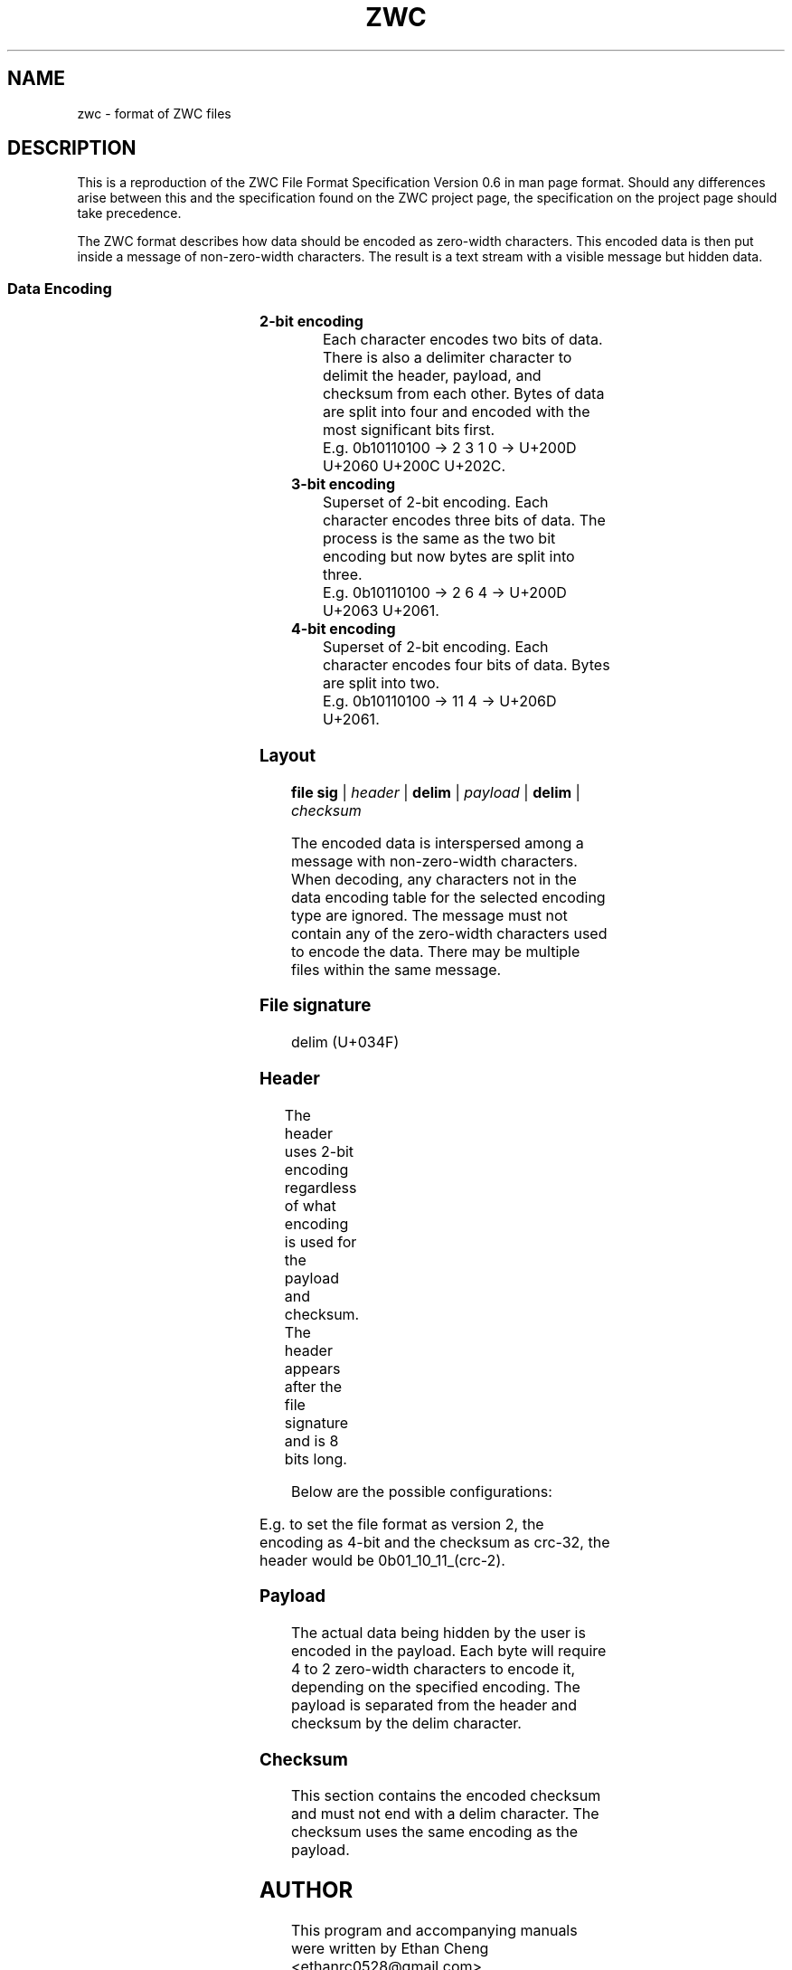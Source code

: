 '\" t
.\"
.\" File Format Manual for ZWC
.\" Copyright (C) 2023 Ethan Cheng
.\"
.\" This file is part of ZWC.
.\"
.\" ZWC is free software: you can redistribute it and/or modify it under the
.\" terms of the GNU General Public License as published by the Free Software
.\" Foundation, version 3 of the License.
.\"
.\" ZWC is distributed in the hope that it will be useful, but WITHOUT ANY
.\" WARRANTY; without even the implied warranty of MERCHANTABILITY or FITNESS
.\" FOR A PARTICULAR PURPOSE. See the GNU General Public License for more
.\" details.
.\"
.\" You should have received a copy of the GNU General Public License along
.\" with ZWC. If not, see <https://www.gnu.org/licenses/>.
.TH ZWC 5 2023-05-17 "ZWC v0.0.1" "ZWC File Format Manual"
.SH NAME
zwc \- format of ZWC files
.SH DESCRIPTION
This is a reproduction of
the ZWC File Format Specification Version 0.6
in man page format.
Should any differences arise between
this and the specification found on the ZWC project page,
the specification on the project page should take precedence.
.PP
The ZWC format describes how data should be encoded as zero-width characters.
This encoded data is then put inside a message of non-zero-width characters.
The result is a text stream with a visible message but hidden data.
.SS Data Encoding
.TS
c s s s
n l l l.
\fBData Encoding Table\fR
data	unicode	description	utf-8
_
delim	U+034F	combining grapheme joiner	0xCD 8F
0	U+202C	pop directional formatting	0xE2 80 AC
1	U+200C	zero width non-joiner	0xE2 80 8C
2	U+200D	zero-width joiner	0xE2 80 8D
3	U+2060	word-joiner	0xE2 81 A0
_
4	U+2061	function application	0xE2 81 A1
5	U+2062	invisible times	0xE2 81 A2
6	U+2063	invisible separator	0xE2 81 A3
7	U+2064	invisible plus	0xE2 81 A4
_
8	U+206A	inhibit symmetric swapping	0xE2 81 AA
9	U+206B	activate symmetric swapping	0xE2 81 AB
10	U+206C	inhibit arabic form shaping	0xE2 81 AC
11	U+206D	activate arabic form shaping	0xE2 81 AD
12	U+206E	national digit shapes	0xE2 81 AE
13	U+206F	nominal digit shapes	0xE2 81 AF
14	U+1D173	musical symbol begin beam	0xF0 9D 85 B3
15	U+1D174	musical symbol end beam	0xF0 9D 85 B4
.TE
.TP
.B 2-bit encoding
Each character encodes two bits of data.
There is also a delimiter character to
delimit the header, payload, and checksum from each other.
Bytes of data are split into four and encoded with
the most significant bits first.
.br
E.g. 0b10110100 -> 2 3 1 0 -> U+200D U+2060 U+200C U+202C.
.TP
.B 3-bit encoding
Superset of 2-bit encoding.
Each character encodes three bits of data.
The process is the same as the two bit encoding but
now bytes are split into three.
.br
E.g. 0b10110100 -> 2 6 4 -> U+200D U+2063 U+2061.
.TP
.B 4-bit encoding
Superset of 2-bit encoding.
Each character encodes four bits of data.
Bytes are split into two.
.br
E.g. 0b10110100 -> 11 4 -> U+206D U+2061.
.SS Layout
\fBfile sig\fR | \fIheader\fR | \fBdelim\fR | \fIpayload\fR | \fBdelim\fR | \fIchecksum\fR
.PP
The encoded data is interspersed among a message with non-zero-width characters.
When decoding, any characters not in the data encoding table for the selected
encoding type are ignored. The message must not contain any of the zero-width
characters used to encode the data. There may be multiple files within the same
message.
.SS File signature
delim (U+034F)
.SS Header
The header uses 2-bit encoding
regardless of what encoding is used for the payload and checksum.
The header appears after the file signature and
is 8 bits long.
.TS
l n n l.
Field Name	Offset	Length	Description
_
version	0	2	major version of zwc file format
encoding	2	2	encoding used for the payload
checksum	4	2	checksum used for the payload
crc-2	6	2	crc used to protect the header
.TE
.PP
Below are the possible configurations:

.TS
c c
c n.
version	value
_
v1	0
v2	1
v3	2
v4	3
.TE

.TS
c c
c n.
encoding	value
_
2-bit	0
3-bit	1
4-bit	2
.TE

.TS
c c
c n.
checksum	value
_
none	0
crc-8	1
crc-16	2
crc-32	3
.TE
.PP
E.g. to set the file format as version 2,
the encoding as 4-bit and
the checksum as crc-32,
the header would be 0b01\_10\_11_(crc-2).
.SS Payload
The actual data being hidden by the user is encoded in the payload.
Each byte will require 4 to 2 zero-width characters to encode it,
depending on the specified encoding.
The payload is separated from the header and checksum by the delim character.
.SS Checksum
This section contains the encoded checksum and
must not end with a delim character.
The checksum uses the same encoding as the payload.
.SH AUTHOR
This program and accompanying manuals were written by Ethan Cheng <ethanrc0528@gmail.com>
.SH REPORTING BUGS
Report bugs to <https://github.com/yadayadajaychan/zwc/issues>
.SH COPYRIGHT
Copyright (C) 2023 Ethan Cheng
.br
License GPLv3: GNU GPL version 3 <http://gnu.org/licenses/gpl.html>
.br
This is free software: you are free to change and redistribute it.
.br
There is NO WARRANTY, to the extent permitted by law.
.SH SEE ALSO
\fBzwc\fR(1)
.PP
Project page: <https://github.com/yadayadajaychan/zwc>
